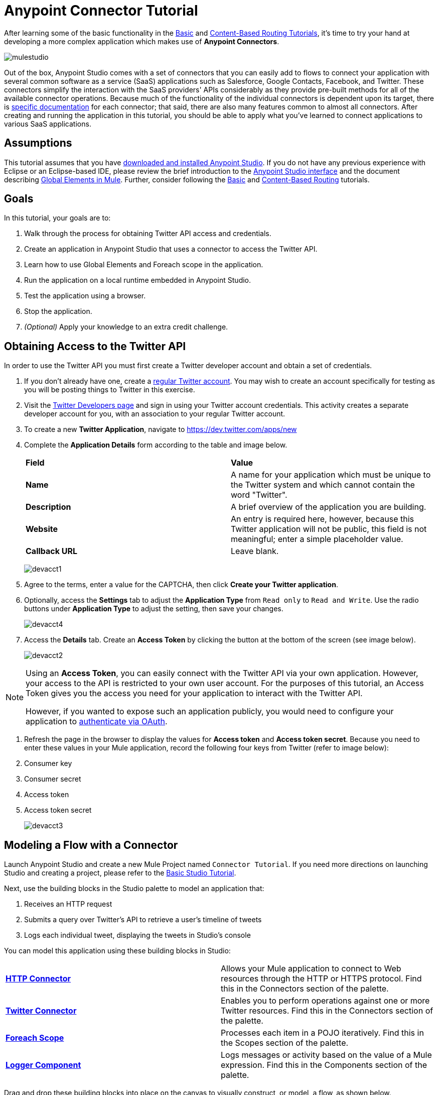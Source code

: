= Anypoint Connector Tutorial

:keywords: connectors, tutorial, fundamentals

After learning some of the basic functionality in the link:/mule-fundamentals/v/3.7/basic-studio-tutorial[Basic] and link:/mule-fundamentals/v/3.7/content-based-routing-tutorial[Content-Based Routing Tutorials], it's time to try your hand at developing a more complex application which makes use of **Anypoint Connectors**.

image:mulestudio.png[mulestudio]

Out of the box, Anypoint Studio comes with a set of connectors that you can easily add to flows to connect your application with several common software as a service (SaaS) applications such as Salesforce, Google Contacts, Facebook, and Twitter. These connectors simplify the interaction with the SaaS providers' APIs considerably as they provide pre-built methods for all of the available connector operations. Because much of the functionality of the individual connectors is dependent upon its target, there is link:http://www.mulesoft.org/connectors[specific documentation] for each connector; that said, there are also many features common to almost all connectors. After creating and running the application in this tutorial, you should be able to apply what you've learned to connect applications to various SaaS applications. 

== Assumptions

This tutorial assumes that you have link:/mule-fundamentals/v/3.7/download-and-launch-anypoint-studio[downloaded and installed Anypoint Studio]. If you do not have any previous experience with Eclipse or an Eclipse-based IDE, please review the brief introduction to the link:/mule-fundamentals/v/3.7/anypoint-studio-essentials[Anypoint Studio interface] and the document describing link:/mule-fundamentals/v/3.7/global-elements[Global Elements in Mule]. Further, consider following the link:/mule-fundamentals/v/3.7/basic-studio-tutorial[Basic] and link:/mule-fundamentals/v/3.7/content-based-routing-tutorial[Content-Based Routing] tutorials.

== Goals

In this tutorial, your goals are to:

. Walk through the process for obtaining Twitter API access and credentials.
. Create an application in Anypoint Studio that uses a connector to access the Twitter API.
. Learn how to use Global Elements and Foreach scope in the application.
. Run the application on a local runtime embedded in Anypoint Studio.
. Test the application using a browser. 
. Stop the application.
. _(Optional)_ Apply your knowledge to an extra credit challenge.


== Obtaining Access to the Twitter API

In order to use the Twitter API you must first create a Twitter developer account and obtain a set of credentials.

. If you don't already have one, create a link:http://twitter.com/signup[regular Twitter account]. You may wish to create an account specifically for testing as you will be posting things to Twitter in this exercise. 
. Visit the https://dev.twitter.com/[Twitter Developers page] and sign in using your Twitter account credentials. This activity creates a separate developer account for you, with an association to your regular Twitter account. +
. To create a new *Twitter Application*, navigate to https://dev.twitter.com/apps/new
. Complete the *Application Details* form according to the table and image below.
+
[cols=",",]
|===
|*Field* |*Value*
|*Name* |A name for your application which must be unique to the Twitter system and which cannot contain the word "Twitter".
|*Description* |A brief overview of the application you are building.
|*Website* |An entry is required here, however, because this Twitter application will not be public, this field is not meaningful; enter a simple placeholder value.
|*Callback URL* |Leave blank.
|===
+
image:devacct1.png[devacct1]
+
. Agree to the terms, enter a value for the CAPTCHA, then click *Create your Twitter application*.
. Optionally, access the *Settings* tab to adjust the *Application Type* from `Read only` to `Read and Write`. Use the radio buttons under *Application Type* to adjust the setting, then save your changes. +
+
image:devacct4.png[devacct4]  +
+
. Access the *Details* tab. Create an *Access Token* by clicking the button at the bottom of the screen (see image below). +
+
image:devacct2.png[devacct2]

[NOTE]
====
Using an *Access Token*, you can easily connect with the Twitter API via your own application. However, your access to the API is restricted to your own user account. For the purposes of this tutorial, an Access Token gives you the access you need for your application to interact with the Twitter API. 

However, if you wanted to expose such an application publicly, you would need to configure your application to link:/mule-user-guide/v/3.7/using-a-connector-to-access-an-oauth-api[authenticate via OAuth].
====


. Refresh the page in the browser to display the values for *Access token* and *Access token secret*. Because you need to enter these values in your Mule application, record the following four keys from Twitter (refer to image below):   +
. Consumer key 
. Consumer secret
. Access token 
. Access token secret
+
image:devacct3.png[devacct3]



== Modeling a Flow with a Connector

Launch Anypoint Studio and create a new Mule Project named `Connector Tutorial`. If you need more directions on launching Studio and creating a project, please refer to the link:/mule-fundamentals/v/3.7/basic-studio-tutorial[Basic Studio Tutorial]. 

Next, use the building blocks in the Studio palette to model an application that: 

. Receives an HTTP request
. Submits a query over Twitter's API to retrieve a user's timeline of tweets
. Logs each individual tweet, displaying the tweets in Studio's console

You can model this application using these building blocks in Studio:

[cols=",",]
|===
|*link:/mule-user-guide/v/3.7/http-connector[HTTP Connector]* |Allows your Mule application to connect to Web resources through the HTTP or HTTPS protocol. Find this in the Connectors section of the palette.
|*http://www.mulesoft.org/connectors/twitter[Twitter Connector]* |Enables you to perform operations against one or more Twitter resources. Find this in the Connectors section of the palette.
|*link:/mule-user-guide/v/3.7/foreach[Foreach Scope]* |Processes each item in a POJO iteratively. Find this in the Scopes section of the palette.
|*link:/mule-user-guide/v/3.7/logger-component-reference[Logger Component]* |Logs messages or activity based on the value of a Mule expression. Find this in the Components section of the palette.
|===

Drag and drop these building blocks into place on the canvas to visually construct, or model, a flow, as shown below.

image:flow1.png[flow1]

Once you configure the individual elements within it, which is in the next section, this flow accomplishes the goals that you set out to achieve with this application. Each building block that you select and place on the canvas performs part of the functionality of your application, as shown in the image below.

image:flow+globitos.png[flow+globitos]



== Configuring the Flow Elements

Next, configure the flow elements to make the application accept HTTP requests, and submit queries to Twitter for a user's tweet timeline. Your goal is to invoke `http://localhost:8081/gettweets?sname=mulesoft` and have the application send a request to Twitter to retrieve all of the recent tweets of the particular Twitter user specified in the query parameter, which, in this example, is MuleSoft.

Nearly all Mule elements provide configuration options, which you can set in one of two ways:

* Via the building block *Properties* *Editor* in the console of Studio's visual editor
* Via XML code in Studio's *XML* editor, or in any other XML editing environment +


The following instructions walk you through how to configure each building block in the visual editor and via XML. Use the tabs to switch back and forth between the instructions for the visual editor and the XML editor. 

=== HTTP Connector

. Click the HTTP building block in your flow to open its link:http://www.mulesoft.org/documentation/display/current/The+Properties+Editor[Properties Editor].  For this element to work, you must reference an abstract element called a *Connector Configuration*, which contains several of the high level necessary configuration properties. One single Connector Configuration element can be referenced by as many HTTP connectors as you like. Create a new Connector Configuration element by clicking the green plus sign next to the Connector Configuration field.
+
image:http+long.png[http+long]

. A new window opens up. Fill in the two required fields: *Host* and *Port*. Set `localhost` as the host and leave the default value `8081` as the port.
+
image:global+element.png[global+element]


  
+
[cols=",",options="header",]
|===
|Field |Value
|*Name* |`HTTP_Listener_Configuration`
|*Host* |`localhost`
|*Port* |`8081`
|===
. Click *Ok* to close this dialogue. Notice how the Connector Configuration field now contains a reference to the element you just created. You can edit it further by clicking the `edit` icon.
. Now provide a value for the required field *Path*: `gettweets`.
+
image:http.png[http]
+
[cols=",",options="header",]
|===
|Field |Value
|*Path* |`gettweets`
|===

+
Configure the HTTP connector as follows:
+
[width="100%",cols="50%,50%",options="header",]
|===
|Attribute |Value
|*doc:name* |`HTTP`
|*config-ref* a|
`HTTP_Listener_Configuration`


|*path* |`gettweets`
|===

For this element to work, you must reference an abstract element called a *Connector Configuration*, which contains several of the high level necessary configuration properties. One single Connector Configuration element can be referenced by as many HTTP connectors as you like. The attribute in the connector *config-ref* references this connector configuration element. You must now create an element outside the flow that matches the referenced name.

[width="100%",cols="50%,50%",]
|===
|*Attribute* |*Value*
|*name* a|
`HTTP_Listener_Configuration`

|*host* |`localhost`
|*port* |`8081`
|*doc:name* a|
`HTTP_Listener_Configuration`

|===

=== Twitter Connector

Click the *Twitter connector* to open its Properties Editor, then enter values for the fields according to the table below.

image:cttwitter.png[cttwitter]

[cols=",,",options="header",]
|===
|Field |Value |Description
|*Display Name* |`Twitter` |The name Studio displays for the element in the flow.
|*Operation* |`Get user timeline by screen name` |Defines the operation to perform on Twitter; this value returns a tweet stream from the twitter user you specify.
|*Screen Name* |`#[message.inboundProperties.'http.query.params'.sname]` |Defines the twitter user; set to an expression that extracts a parameter from the HTTP request.
|*Page* |1 |Specifies the page of results to retrieve. 1 is the default value.
|*Count* |`20` |Defines the number of tweets the query returns. 20 is the default value.
|*Since Id* |-1 |Returns results with an id greater than the one specified here. -1 is the default value.
|===

Configure the Twitter connector as follows (note that one attribute is excluded on purpose; you will add the attribute in the next step):

[cols=",",options="header",]
|====
|Element |Description
|*`twitter:get-user-timeline-by-screen-name`* |Defines the operation to perform on Twitter; this value returns a tweet stream from the twitter user you specify.
|====

[cols=",,",options="header",]
|=====
|Attribute |Value |Description
|*doc:name* |`Twitter` |The name Studio displays for the element in the flow.
|*screenName* |`#[message.inboundProperties.'http.query.params'.sname]` |Defines the twitter user; set to an expression that extracts a parameter from the HTTP request.
|=====

You may notice that the Studio visual editor displays a red *x* and a note that the config-ref attribute is required. Studio is alerting you that this connector requires a global connector configuration, which you define as a *global element*. A global element allows you to enter configuration information once, then reference the credentials from multiple elements in a flow or in multiple flows. In this case, you use the Twitter global element to configure all your connection details and API access credentials which the Twitter connector in your flow uses when it queries Twitter.

Read more about link:/mule-fundamentals/v/3.7/global-elements[Global Elements in Mule].

. Click the plus sign next to the *Connector Configuration* field.
+
image:cttwitterplus.png[cttwitterplus] +
+
. Enter values for the fields according to the table below. +
+
image:twt4.png[twt4] +
+
[cols=",",options="header",]
|====
|Field |Value
|*Name* |`Twitter1`
|*Access Key* |Your unique Access Token value as obtained from Twitter
|*Access Secret* |Your unique Access Token Secret value as obtained from Twitter
|*Consumer Key* |Your unique Consumer Key value as obtained from Twitter
|*Consumer Secret* |Your unique Consumer Secret value as obtained from Twitter
|*Use SSL* |`true` (checked)
|====
   
. Click *OK* to save the configurations. The *Connector Configuration* field should now be populated with the name of the global element you just created, `Twitter1`.

. Above all flows in your application, configure the global element as follows: +
  

+
[cols=",",options="header",]
|===
|Attribute |Value
|*name* |`Twitter1`
|*accessKey* |Your unique Access Token value as obtained from Twitter
|*accessSecret* |Your unique Access Token Secret value as obtained from Twitter
|*consumerKey* |Your unique Consumer Key value as obtained from Twitter
|*consumerSecret* |Your unique Consumer Secret value as obtained from Twitter
|*doc:name* |Twitter1
|===
. Revisit the configuration of the Twitter connector in your flow. Add the *`config-ref`* attribute as follows:

=== Foreach Scope

When Twitter returns a response to the query, the payload is an array of objects, each of which describes a tweet and its attending metadata. The only field this application needs to access is **`text`**, as it contains the actual tweet content. You can access the text of the latest tweet via the expression `#[message.payload[0].text]`, but this application uses a Foreach scope to access the text of every tweet in the array.

Click the *Foreach* to open its Properties Editor. Keep the default values, as shown below.

image:ForEachunconfig.png[ForEachunconfig]

[cols=",",options="header",]
|===
|Field |Value
|*Display Name* |`For Each`
|*Counter Variable Name* |`counter`
|*Batch Size* |`1`
|*Root Message Variable Name* |`rootMessage`
|===

Add a *Foreach* scope as follows:

[cols=",",options="header",]
|====
|Attribute |Value
|*doc:name* |`For Each`
|====

=== Logger

Click the  *Logger* to open its Properties Editor, then enter values for the fields according to the table below.

image:actlog.png[actlog]

[cols=",",options="header",]
|===
|Field |Value
|*Display Name* |`Logger`
|*Message* |`#[payload.text]`
|*Level* |`INFO `
|===

Configure the *Logger*, _inside the Foreach scope_, as follows:

[cols=",",options="header",]
|===
|Attribute |Value
|*doc:Name* |`Logger`
|*message* |`#[payload.text]`
|*level* |`INFO `
|===


Your complete application XML, once configured, should look like the code below.

[NOTE]
====
Keep in mind that for this example to work, you must manually configure the following values of the *Twitter global element* (**`twitter:config`** element):

* Access Key
* Access Secret
* Consumer Key
* Consumer Secret
====

== Running the Application

Having built, configured, and saved your new application, you are ready to run it on the embedded Mule server (included as part of the bundled download of Anypoint Studio).

. In the  *Package Explorer*, right-click project name, then select  *Run As*  >  *Mule Application* . (If you have not already saved, Mule prompts you to save now.)
. Mule immediately kicks into gear, starting your application and letting it run. When the startup process is complete, Studio displays a message in the console that reads,  `Started app 'connector_tutorial'` . +

image:started_connector_app.png[started_connector_app] +


== Using the Application

. Open a Web browser, then navigate to the following URL:  +
 `http://localhost:8081/gettweets?sname=mulesoft`
. This request initiates a request to the application which, ultimately, returns a `gettweets` file that your browser prompts you to download. Rather than downloading the file, return to Anypoint Studio and check the contents of the console for logged message. The console displays a set of 20 log entries that spell out the latest tweets from MuleSoft's official Twitter account (see image below).
+

image:tweets.png[tweets] +
 +
. In your browser, replace the value of `mulesoft` with another twitter user's screenname. Press enter, then view the logged results in the Studio console.

== Stopping the Application

To stop the application, click the red, square *Terminate* icon above the console.

image:StopApp.png[StopApp]

== Extra Credit

Now that you're familiar with connectors, try applying your knowledge to an extra task. Revise your application so that, after retrieving tweets from a user, it posts the last of these to your own demo twitter account.

As it's kind of impolite to copy someone's tweet without acknowledging its origin, keep in mind that your retweet should follow this structure *RT @screenname : tweet text*

Use the hints below if you need help.

==== image:icon-question-blue-big.png[icon-question-blue-big%281%29+%282%29] Hints

*How do I get the username?*

Insert a second Twitter connector in your app, then reuse the expression from the screenName attribute (Screen Name field).

Alternatively, you can use a more reliable expression: as each tweet comes with metadata, you can access the variable you need – screen name from this metadata. In this case, the screen name can be accessed using the following expression:

*How do I alter the tweet to include RT @username: ?*

There are a few ways to accomplish this task, one of which is to add the extra text to the tweet inside a new variable. However, you can take a shortcut using the link:/mule-user-guide/v/3.7/set-payload-transformer-reference[set payload] transformer. Replace the content of the entire payload using an expression composed of multiple parts, such as the following the following:

image:actsetp.png[actsetp]

*How do I post the tweet to Twitter?*

You can configure a second Twitter connector to perform a different action using the *Operation* field. Set the operation to `Update Status`. If you replaced the payload in the previous step, simply use `#[payload]` as the status. If you stored the text of the tweet in a variable, then call the variable instead.

image:twitter2.png[twitter2]

==== image:icon-checkmark-blue-big.png[icon-checkmark-blue-big] Answer

*View the answer, including explanation of steps and complete code*

. Append a *Set Payload* message processor to the end of your flow, then click to open its Properties Editor.
. In the *Value* field, set the payload to  `RT @#[message.payload[0].user.screenName]: #[message.payload[0].text]`. This uses two of the variables in the object returned by the Get timeline operation: the screenName and the tweet text.
. Add another *Twitter Connector* to the end of the flow, then click to open its Properties Editor.
. Set its *Connector Configuration* to the same global element as the first Twitter Connector.
. Set its Operation to *Update Status*, then set the status to `#[payload]`.

image:flow+extra+credit.png[flow+extra+credit]

[NOTE]
====
Keep in mind that for this example to work, you must manually configure the following values of the global Twitter connector (`twitter:config `element):

* accessKey
* accessSecret
* consumerKey
* consumerSecret
====

== See Also

* *NEXT STEP:* Try the link:/mule-fundamentals/v/3.7/mule-message-tutorial[Mule Message Tutorial].
* See link:http://www.mulesoft.org/connectors[specific documentation for each connector].
* Import link:/mule-user-guide/v/3.7/installing-connectors[additional connectors] into your instance of Anypoint Studio.
* Learn how to create your own Anypoint Connectors using the link:/anypoint-connector-devkit/v/3.7[Anypoint Connector DevKit].
